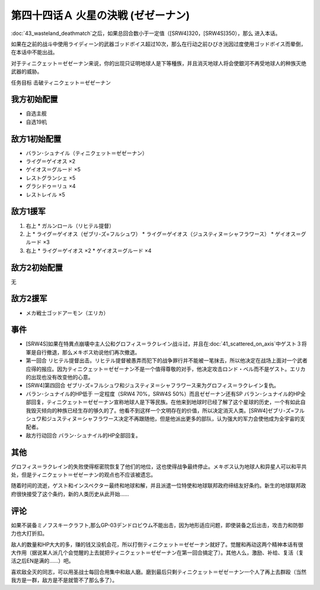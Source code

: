 .. meta::
   :description: 第四十三话 荒野の死闘之后，如果总回合数小于一定值（[SRW4]320，[SRW4S]350），那么 进入本话。 如果在之前的战斗中使用ライディーン的武器ゴッドボイス超过10次，那么在行动之前ひびき洸因过度使用ゴッドボイス而晕倒，在本话中不能出战。 对于ティニクェット＝ゼゼーナン来说，你的出现只证明地球人是下等種族，并

第四十四话Ａ 火星の決戦 (ゼゼーナン)
===============================================

\ :doc:`43_wasteland_deathmatch`\ 之后，如果总回合数小于一定值（[SRW4]320，[SRW4S]350），那么 进入本话。

如果在之前的战斗中使用ライディーン的武器ゴッドボイス超过10次，那么在行动之前ひびき洸因过度使用ゴッドボイス而晕倒，在本话中不能出战。

对于ティニクェット＝ゼゼーナン来说，你的出现只证明地球人是下等種族，并且消灭地球人将会使銀河不再受地球人的种族灭绝武器的威胁。

任务目标	击破ティニクェット＝ゼゼーナン

---------------------
我方初始配置
---------------------

* 自选主舰
* 自选19机


---------------------
敌方1初始配置
---------------------
* バラン･シュナイル（ティニクェット＝ゼゼーナン）
* ライグ＝ゲイオス ×2
* ゲイオス＝グルード ×5
* レストグランシェ ×5
* グラシドゥ＝リュ ×4
* レストレイル ×5

---------------------
敌方1援军
---------------------

#. 右上
   * ガルンロール（リヒテル提督）
#. 上
   * ライグ＝ゲイオス（ゼブリ-ズ=フルシュワ）
   * ライグ＝ゲイオス（ジュスティヌ＝シャフラワース）
   * ゲイオス＝グルード ×3
#. 右上
   * ライグ＝ゲイオス ×2
   * ゲイオス＝グルード ×4

---------------------
敌方2初始配置
---------------------
无

---------------------
敌方2援军
---------------------

* メカ戦士ゴッドアーモン（エリカ）

-----------------
事件	
-----------------

* [SRW4S]如果在特異点崩壊中主人公和グロフィス＝ラクレイン战斗过，并且在\ :doc:`41_scattered_on_axis`\ 中ゲスト３将軍是自行撤退，那么メキボス劝说他们再次撤退。
* 第一回合 リヒテル提督出击。リヒテル提督被愚弄而犯下的战争罪行并不能被一笔抹去，所以他决定在战场上面对一个武者应得的报应。因为ティニクェット＝ゼゼーナン不是一个值得尊敬的对手，他决定攻击ロンド・ベル而不是ゲスト。エリカ的出现也没有改变他的心意。
* [SRW4]第四回合 ゼブリ-ズ=フルシュワ和ジュスティヌ＝シャフラワース来为グロフィス＝ラクレイン复仇。
* バラン･シュナイル的HP低于 一定程度（SRW4 70%，SRW4S 50%）而且ゼゼーナン还有SP バラン･シュナイル的HP全部回复，ティニクェット＝ゼゼーナン宣称地球人是下等民族。在他来到地球时已经了解了这个星球的历史，一个有如此自我毁灭倾向的种族已经生存的够久的了。他看不到这样一个文明存在的价值，所以决定消灭人类。[SRW4]ゼブリ-ズ=フルシュワ和ジュスティヌ＝シャフラワース决定不再跟随他，但是他派出更多的部队，认为强大的军力会使他成为全宇宙的支配者。
* 敌方行动回合 バラン･シュナイル的HP全部回复。

-----------------
其他
-----------------

グロフィス＝ラクレイン的失败使得枢密院恢复了他们的地位，这也使得战争最终停止。メキボス认为地球人和异星人可以和平共处，但是ティニクェット＝ゼゼーナン的观点也不应该被遗忘。

随着时间的流逝，ゲスト和インスペクター最终和地球和解，并且派遣一位特使和地球联邦政府缔结友好条约。新生的地球联邦政府很快接受了这个条约，新的人类历史从此开始……

-----------------
评论
-----------------

如果不装备ミノフスキークラフト,那么GP-03デンドロビウム不能出击，因为地形适应问题，即使装备之后出击，攻击力和防御力也大打折扣。

敌人的数量和HP大大的多，赚的钱又没机会花，所以打倒ティニクェット＝ゼゼーナン就好了。觉醒和再动这两个精神本话有很大作用（据说某人派几个会觉醒的上去就把ティニクェット＝ゼゼーナン在第一回合搞定了）。其他人么，激励、补给、复活（复活之后EN是满的……）吧。

喜欢敌全灭的同志，可以用圣战士每回合用集中和敌人磨。磨到最后只剩ティニクェット＝ゼゼーナン一个人了再上去群殴（当然我方是一群，敌方是不是就管不了那么多了）。
